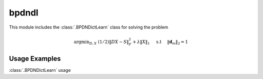 bpdndl
======

This module includes the :class:`.BPDNDictLearn` class for solving the
problem

    .. math::
       \mathrm{argmin}_{D, X} \;
       (1/2) \| D X - S \|_F^2 + \lambda \| X \|_1 \quad \text{ s.t }
      \quad \|\mathbf{d}_m\|_2 = 1



Usage Examples
--------------

.. container:: toggle

    .. container:: header

        :class:`.BPDNDictLearn` usage

    .. literalinclude:: ../../../examples/demo_bpdndl.py
       :language: python
       :lines: 14-
